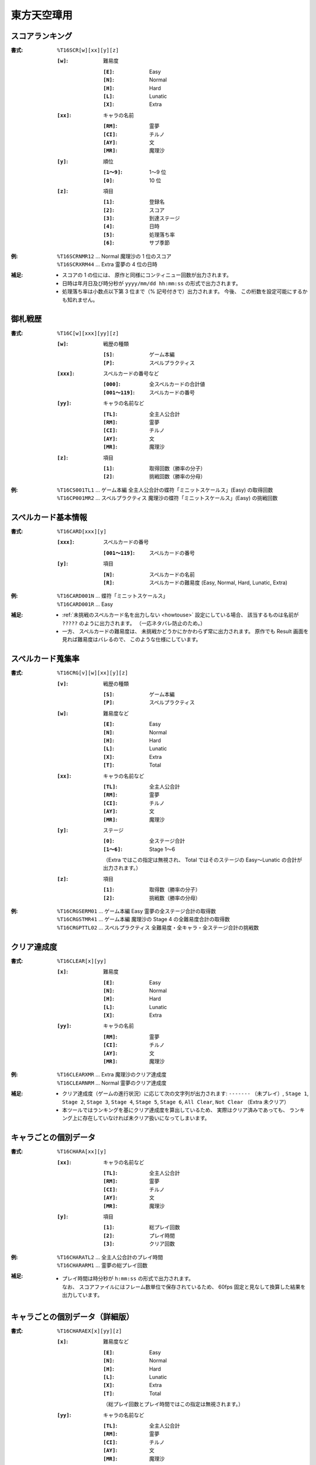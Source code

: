 .. _Th16Formats:

東方天空璋用
============

.. _T16SCR:

スコアランキング
----------------

:書式: ``%T16SCR[w][xx][y][z]``

    :``[w]``: 難易度

        :``[E]``: Easy
        :``[N]``: Normal
        :``[H]``: Hard
        :``[L]``: Lunatic
        :``[X]``: Extra

    :``[xx]``: キャラの名前

        :``[RM]``: 霊夢
        :``[CI]``: チルノ
        :``[AY]``: 文
        :``[MR]``: 魔理沙

    :``[y]``: 順位

        :``[1～9]``: 1～9 位
        :``[0]``:    10 位

    :``[z]``: 項目

        :``[1]``: 登録名
        :``[2]``: スコア
        :``[3]``: 到達ステージ
        :``[4]``: 日時
        :``[5]``: 処理落ち率
        :``[6]``: サブ季節

:例:
    | ``%T16SCRNMR12`` ... Normal 魔理沙の 1 位のスコア
    | ``%T16SCRXRM44`` ... Extra 霊夢の 4 位の日時

:補足:
    - スコアの 1 の位には、 原作と同様にコンティニュー回数が出力されます。
    - 日時は年月日及び時分秒が ``yyyy/mm/dd hh:mm:ss`` の形式で出力されます。
    - 処理落ち率は小数点以下第 3 位まで（% 記号付きで）出力されます。
      今後、 この桁数を設定可能にするかも知れません。

.. _T16C:

御札戦歴
--------

:書式: ``%T16C[w][xxx][yy][z]``

    :``[w]``: 戦歴の種類

        :``[S]``: ゲーム本編
        :``[P]``: スペルプラクティス

    :``[xxx]``: スペルカードの番号など

        :``[000]``:      全スペルカードの合計値
        :``[001～119]``: スペルカードの番号

    :``[yy]``: キャラの名前など

        :``[TL]``: 全主人公合計
        :``[RM]``: 霊夢
        :``[CI]``: チルノ
        :``[AY]``: 文
        :``[MR]``: 魔理沙

    :``[z]``: 項目

        :``[1]``: 取得回数（勝率の分子）
        :``[2]``: 挑戦回数（勝率の分母）

:例:
    | ``%T16CS001TL1`` ... ゲーム本編
      全主人公合計の蝶符「ミニットスケールス」(Easy) の取得回数
    | ``%T16CP001MR2`` ... スペルプラクティス
      魔理沙の蝶符「ミニットスケールス」(Easy) の挑戦回数

.. _T16CARD:

スペルカード基本情報
--------------------

:書式: ``%T16CARD[xxx][y]``

    :``[xxx]``: スペルカードの番号

        :``[001～119]``: スペルカードの番号

    :``[y]``: 項目

        :``[N]``: スペルカードの名前
        :``[R]``: スペルカードの難易度 (Easy, Normal, Hard, Lunatic, Extra)

:例:
    | ``%T16CARD001N`` ... 蝶符「ミニットスケールス」
    | ``%T16CARD001R`` ... Easy

:補足:
    - :ref:`未挑戦のスペルカード名を出力しない <howtouse>` 設定にしている場合、
      該当するものは名前が ``?????`` のように出力されます。
      （一応ネタバレ防止のため。）
    - 一方、 スペルカードの難易度は、
      未挑戦かどうかにかかわらず常に出力されます。
      原作でも Result 画面を見れば難易度はバレるので、
      このような仕様にしています。

.. _T16CRG:

スペルカード蒐集率
------------------

:書式: ``%T16CRG[v][w][xx][y][z]``

    :``[v]``: 戦歴の種類

        :``[S]``: ゲーム本編
        :``[P]``: スペルプラクティス

    :``[w]``: 難易度など

        :``[E]``: Easy
        :``[N]``: Normal
        :``[H]``: Hard
        :``[L]``: Lunatic
        :``[X]``: Extra
        :``[T]``: Total

    :``[xx]``: キャラの名前など

        :``[TL]``: 全主人公合計
        :``[RM]``: 霊夢
        :``[CI]``: チルノ
        :``[AY]``: 文
        :``[MR]``: 魔理沙

    :``[y]``: ステージ

        :``[0]``:    全ステージ合計
        :``[1～6]``: Stage 1～6

        （Extra ではこの指定は無視され、 Total ではそのステージの Easy～Lunatic
        の合計が出力されます。）

    :``[z]``: 項目

        :``[1]``: 取得数（勝率の分子）
        :``[2]``: 挑戦数（勝率の分母）

:例:
    | ``%T16CRGSERM01``
      ... ゲーム本編 Easy 霊夢の全ステージ合計の取得数
    | ``%T16CRGSTMR41``
      ... ゲーム本編 魔理沙の Stage 4 の全難易度合計の取得数
    | ``%T16CRGPTTL02``
      ... スペルプラクティス 全難易度・全キャラ・全ステージ合計の挑戦数

.. _T16CLEAR:

クリア達成度
------------

:書式: ``%T16CLEAR[x][yy]``

    :``[x]``: 難易度

        :``[E]``: Easy
        :``[N]``: Normal
        :``[H]``: Hard
        :``[L]``: Lunatic
        :``[X]``: Extra

    :``[yy]``: キャラの名前

        :``[RM]``: 霊夢
        :``[CI]``: チルノ
        :``[AY]``: 文
        :``[MR]``: 魔理沙

:例:
    | ``%T16CLEARXMR`` ... Extra 魔理沙のクリア達成度
    | ``%T16CLEARNRM`` ... Normal 霊夢のクリア達成度

:補足:
    - クリア達成度（ゲームの進行状況）に応じて次の文字列が出力されます:
      ``-------`` （未プレイ）, ``Stage 1``, ``Stage 2``, ``Stage 3``,
      ``Stage 4``, ``Stage 5``, ``Stage 6``, ``All Clear``, ``Not Clear``
      （Extra 未クリア）
    - 本ツールではランキングを基にクリア達成度を算出しているため、
      実際はクリア済みであっても、
      ランキング上に存在していなければ未クリア扱いになってしまいます。

.. _T16CHARA:

キャラごとの個別データ
----------------------

:書式: ``%T16CHARA[xx][y]``

    :``[xx]``: キャラの名前など

        :``[TL]``: 全主人公合計
        :``[RM]``: 霊夢
        :``[CI]``: チルノ
        :``[AY]``: 文
        :``[MR]``: 魔理沙

    :``[y]``: 項目

        :``[1]``: 総プレイ回数
        :``[2]``: プレイ時間
        :``[3]``: クリア回数

:例:
    | ``%T16CHARATL2`` ... 全主人公合計のプレイ時間
    | ``%T16CHARARM1`` ... 霊夢の総プレイ回数

:補足:
    - | プレイ時間は時分秒が ``h:mm:ss`` の形式で出力されます。
      | なお、 スコアファイルにはフレーム数単位で保存されているため、
        60fps 固定と見なして換算した結果を出力しています。

.. _T16CHARAEX:

キャラごとの個別データ（詳細版）
--------------------------------

:書式: ``%T16CHARAEX[x][yy][z]``

    :``[x]``: 難易度など

        :``[E]``: Easy
        :``[N]``: Normal
        :``[H]``: Hard
        :``[L]``: Lunatic
        :``[X]``: Extra
        :``[T]``: Total

        （総プレイ回数とプレイ時間ではこの指定は無視されます。）

    :``[yy]``: キャラの名前など

        :``[TL]``: 全主人公合計
        :``[RM]``: 霊夢
        :``[CI]``: チルノ
        :``[AY]``: 文
        :``[MR]``: 魔理沙

    :``[z]``: 項目

        :``[1]``: 総プレイ回数
        :``[2]``: プレイ時間
        :``[3]``: クリア回数

:例:
    | ``%T16CHARAEXETL2`` ... 全主人公合計のプレイ時間
    | ``%T16CHARAEXERM1`` ... 霊夢の総プレイ回数
    | ``%T16CHARAEXTMR3`` ... 魔理沙の全難易度合計のクリア回数

:補足:
    - | プレイ時間は時分秒が ``h:mm:ss`` の形式で出力されます。
      | なお、 スコアファイルにはフレーム数単位で保存されているため、
        60fps 固定と見なして換算した結果を出力しています。

.. _T16PRAC:

プラクティススコア
------------------

:書式: ``%T16PRAC[x][yy][z]``

    :``[x]``: 難易度

        :``[E]``: Easy
        :``[N]``: Normal
        :``[H]``: Hard
        :``[L]``: Lunatic

    :``[yy]``: キャラの名前

        :``[RM]``: 霊夢
        :``[CI]``: チルノ
        :``[AY]``: 文
        :``[MR]``: 魔理沙

    :``[z]``: ステージ

        :``[1～6]``: Stage 1～6

:例:
    | ``%T16PRACEMR1`` ... Easy 魔理沙の Stage 1 のプラクティススコア
    | ``%T16PRACNRM4`` ... Normal 霊夢の Stage 4 のプラクティススコア
